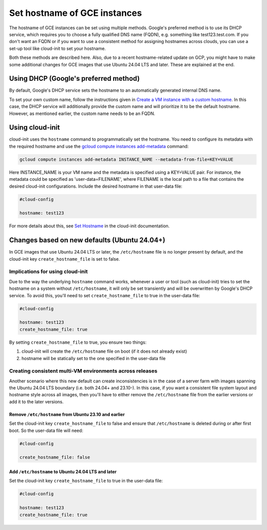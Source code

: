 Set hostname of GCE instances
=============================

The hostname of GCE instances can be set using multiple methods. Google's preferred method is to use its DHCP service, which requires you to choose a fully qualified DNS name (FQDN), e.g. something like test123.test.com. If you don't want an FQDN or if you want to use a consistent method for assigning hostnames across clouds, you can use a set-up tool like cloud-init to set your hostname.

Both these methods are described here. Also, due to a recent hostname-related update on GCP, you might have to make some additional changes for GCE images that use Ubuntu 24.04 LTS and later. These are explained at the end.


Using DHCP (Google's preferred method)
--------------------------------------

By default, Google's DHCP service sets the hostname to an automatically generated internal DNS name. 

To set your own custom name, follow the instructions given in `Create a VM instance with a custom hostname`_. In this case, the DHCP service will additionally provide the custom name and will prioritize it to be the default hostname. However, as mentioned earlier, the custom name needs to be an FQDN.


Using cloud-init
----------------

cloud-init uses the ``hostname`` command to programmatically set the hostname. You need to configure its metadata with the required hostname and use the `gcloud compute instances add-metadata`_ command:

.. code::

    gcloud compute instances add-metadata INSTANCE_NAME --metadata-from-file=KEY=VALUE

Here INSTANCE_NAME is your VM name and the metadata is specified using a KEY=VALUE pair. For instance, the metadata could be specified as 'user-data=FILENAME', where FILENAME is the local path to a file that contains the desired cloud-init configurations. Include the desired hostname in that user-data file:

.. code:: 

    #cloud-config

    hostname: test123

For more details about this, see `Set Hostname`_ in the cloud-init documentation. 


Changes based on new defaults (Ubuntu 24.04+)
---------------------------------------------

In GCE images that use Ubuntu 24.04 LTS or later, the ``/etc/hostname`` file is no longer present by default, and the cloud-init key ``create_hostname_file`` is set to false. 

Implications for using cloud-init
~~~~~~~~~~~~~~~~~~~~~~~~~~~~~~~~~
Due to the way the underlying ``hostname`` command works, whenever a user or tool (such as cloud-init) tries to set the hostname on a system without ``/etc/hostname``, it will only be set transiently and will be overwritten by Google's DHCP service. To avoid this, you'll need to set ``create_hostname_file`` to true in the user-data file:

.. code::

    #cloud-config

    hostname: test123
    create_hostname_file: true

By setting ``create_hostname_file`` to true, you ensure two things: 

#. cloud-init will create the ``/etc/hostname`` file on boot (if it does not already exist) 
#. hostname will be statically set to the one specified in the user-data file


Creating consistent multi-VM environments across releases
~~~~~~~~~~~~~~~~~~~~~~~~~~~~~~~~~~~~~~~~~~~~~~~~~~~~~~~~~


Another scenario where this new default can create inconsistencies is in the case of a server farm with images spanning the Ubuntu 24.04 LTS boundary (i.e. both 24.04+ and 23.10-). In this case, if you want a consistent file system layout and hostname style across all images, then you'll have to either remove the ``/etc/hostname`` file from the earlier versions or add it to the later versions.


Remove ``/etc/hostname`` from Ubuntu 23.10 and earlier
^^^^^^^^^^^^^^^^^^^^^^^^^^^^^^^^^^^^^^^^^^^^^^^^^^^^^^

Set the cloud-init key ``create_hostname_file`` to false and ensure that ``/etc/hostname`` is deleted during or after first boot. So the user-data file will need:  

.. code::

    #cloud-config

    create_hostname_file: false


Add ``/etc/hostname`` to Ubuntu 24.04 LTS and later
^^^^^^^^^^^^^^^^^^^^^^^^^^^^^^^^^^^^^^^^^^^^^^^^^^^

Set the cloud-init key ``create_hostname_file`` to true in the user-data file:  

.. code::

    #cloud-config

    hostname: test123
    create_hostname_file: true


.. _`Create a VM instance with a custom hostname`: https://cloud.google.com/compute/docs/instances/custom-hostname-vm
.. _`gcloud compute instances add-metadata`: https://cloud.google.com/sdk/gcloud/reference/compute/instances/add-metadata
.. _`Set Hostname`: https://cloudinit.readthedocs.io/en/latest/reference/modules.html#set-hostname
